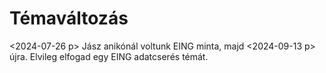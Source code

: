 * Témaváltozás
<2024-07-26 p> Jász anikónál voltunk EING minta, majd <2024-09-13 p> újra.
Elvileg elfogad egy EING adatcserés témát.
